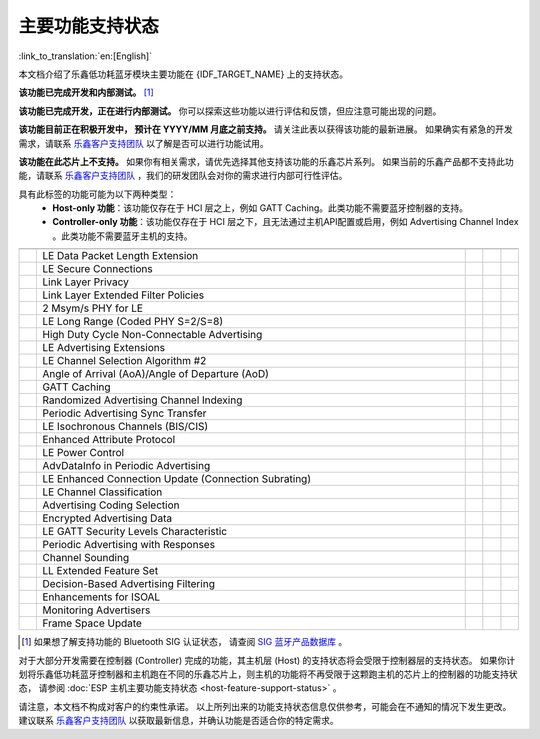 主要功能支持状态
================

:link_to_translation:`en:[English]`

本文档介绍了乐鑫低功耗蓝牙模块主要功能在 {IDF_TARGET_NAME} 上的支持状态。

|supported_def| **该功能已完成开发和内部测试。** [1]_

|experimental_def| **该功能已完成开发，正在进行内部测试。**
你可以探索这些功能以进行评估和反馈，但应注意可能出现的问题。

|developing_def| **该功能目前正在积极开发中， 预计在 YYYY/MM 月底之前支持。**
请关注此表以获得该功能的最新进展。
如果确实有紧急的开发需求，请联系 `乐鑫客户支持团队 <https://www.espressif.com/zh-hans/contact-us/sales-questions>`__ 以了解是否可以进行功能试用。

|unsupported_def| **该功能在此芯片上不支持。** 如果你有相关需求，请优先选择其他支持该功能的乐鑫芯片系列。
如果当前的乐鑫产品都不支持此功能，请联系 `乐鑫客户支持团队 <https://www.espressif.com/zh-hans/contact-us/sales-questions>`__ ，我们的研发团队会对你的需求进行内部可行性评估。

|NA_def| 具有此标签的功能可能为以下两种类型：
    - **Host-only 功能**：该功能仅存在于 HCI 层之上，例如 GATT Caching。此类功能不需要蓝牙控制器的支持。
    - **Controller-only 功能**：该功能仅存在于 HCI 层之下，且无法通过主机API配置或启用，例如 Advertising Channel Index 。此类功能不需要蓝牙主机的支持。

.. list-table::
    :width: 100%
    :widths: auto
    :header-rows: 1

    * - .. centered:: 核心协议
      - .. centered:: 主要功能
      - .. centered:: ESP 控制器
      - .. centered:: ESP-Bluedroid 主机
      - .. centered:: ESP-NimBLE 主机
    * - .. centered:: |4.2|
      - LE Data Packet Length Extension
      - |supported|
      - |supported|
      - |supported|
    * -
      - LE Secure Connections
      - |supported|
      - |supported|
      - |supported|
    * -
      - Link Layer Privacy
      - |supported|
      - |supported|
      - |supported|
    * -
      - Link Layer Extended Filter Policies
      - |supported|
      - |supported|
      - |supported|
    * - .. centered:: |5.0|
      - 2 Msym/s PHY for LE
      - .. only:: esp32

            |unsupported|
        .. only:: not esp32

            |supported|
      - .. only:: esp32

            |unsupported|
        .. only:: not esp32

            |supported|
      - .. only:: esp32

            |unsupported|
        .. only:: not esp32

            |supported|
    * -
      - LE Long Range (Coded PHY S=2/S=8)
      - .. only:: esp32

            |unsupported|
        .. only:: not esp32

            |supported|
      - .. only:: esp32

            |unsupported|
        .. only:: not esp32

            |supported|
      - .. only:: esp32

            |unsupported|
        .. only:: not esp32

            |supported|
    * -
      - High Duty Cycle Non-Connectable Advertising
      - .. only:: esp32

            |unsupported|
        .. only:: not esp32

            |supported|
      - .. only:: esp32

            |unsupported|
        .. only:: not esp32

            |supported|
      - .. only:: esp32

            |unsupported|
        .. only:: not esp32

            |supported|
    * -
      - LE Advertising Extensions
      - .. only:: esp32

            |unsupported|
        .. only:: not esp32

            |supported|
      - .. only:: esp32

            |unsupported|
        .. only:: not esp32

            |supported|
      - .. only:: esp32

            |unsupported|
        .. only:: not esp32

            |supported|
    * -
      - LE Channel Selection Algorithm #2
      - .. only:: esp32

            |unsupported|
        .. only:: not esp32

            |supported|
      - .. only:: esp32

            |unsupported|
        .. only:: not esp32

            |supported|
      - .. only:: esp32

            |unsupported|
        .. only:: not esp32

            |supported|
    * - .. centered:: |5.1|
      - Angle of Arrival (AoA)/Angle of Departure (AoD)
      - .. only:: esp32h2 or esp32c5 or esp32c61

            |experimental|
        .. only:: esp32 or esp32c3 or esp32s3 or esp32c6 or esp32c2

            |unsupported|
      - .. only:: esp32h2 or esp32c5 or esp32c61

            |experimental|
        .. only::  esp32 or esp32c3 or esp32s3 or esp32c6 or esp32c2

            |unsupported|
      - .. only:: esp32h2 or esp32c5 or esp32c61

            |experimental|
        .. only:: esp32 or esp32c3 or esp32s3 or esp32c6 or esp32c2

            |unsupported|
    * -
      - GATT Caching
      - |NA|
      - |experimental|
      - |developing202512|
    * -
      - Randomized Advertising Channel Indexing
      - |developing202603|
      - |NA|
      - |NA|
    * -
      - Periodic Advertising Sync Transfer
      - .. only:: esp32 or esp32c3 or esp32s3

            |unsupported|
        .. only:: esp32c6 or esp32h2 or esp32c2 or esp32c5 or esp32c61

            |supported|
      - .. only:: esp32 or esp32c3 or esp32s3

            |unsupported|
        .. only:: esp32c6 or esp32h2 or esp32c2 or esp32c5 or esp32c61

            |supported|
      - .. only:: esp32 or esp32c3 or esp32s3

            |unsupported|
        .. only:: esp32c6 or esp32h2 or esp32c2 or esp32c5 or esp32c61

            |supported|
    * - .. centered:: |5.2|
      - LE Isochronous Channels (BIS/CIS)
      - |unsupported|
      - |unsupported|
      - |unsupported|
    * -
      - Enhanced Attribute Protocol
      - |NA|
      - |unsupported|
      - |experimental|
    * -
      - LE Power Control
      - .. only:: esp32 or esp32c2

            |unsupported|
        .. only:: esp32c6 or esp32h2 or esp32c3 or esp32s3 or esp32c5 or esp32c61

            |experimental|
      - .. only:: esp32 or esp32c2

            |unsupported|
        .. only:: esp32c6 or esp32h2 or esp32c3 or esp32s3 or esp32c5 or esp32c61

            |experimental|
      - .. only:: esp32 or esp32c2

            |unsupported|
        .. only:: esp32c6 or esp32h2 or esp32c3 or esp32s3 or esp32c5 or esp32c61

            |experimental|
    * - .. centered:: |5.3|
      - AdvDataInfo in Periodic Advertising
      - .. only:: esp32 or esp32c3 or esp32s3

            |unsupported|
        .. only:: esp32c6 or esp32c2 or esp32h2 or esp32c5 or esp32c61

            |supported|
      - .. only:: esp32 or esp32c3 or esp32s3

            |unsupported|
        .. only:: esp32c6 or esp32c2 or esp32h2 or esp32c5 or esp32c61

           |supported|
      - .. only:: esp32 or esp32c3 or esp32s3

            |unsupported|
        .. only:: esp32c6 or esp32c2 or esp32h2 or esp32c5 or esp32c61

            |supported|
    * -
      - LE Enhanced Connection Update (Connection Subrating)
      - .. only:: esp32

            |unsupported|
        .. only:: esp32c3 or esp32s3 or esp32c6 or esp32c2 or esp32h2 or esp32c5 or esp32c61

            |experimental|
      - .. only:: esp32

            |unsupported|
        .. only:: esp32c3 or esp32s3 or esp32c6 or esp32c2 or esp32h2 or esp32c5 or esp32c61

            |experimental|
      - .. only:: esp32

            |unsupported|
        .. only:: esp32c3 or esp32s3 or esp32c6 or esp32c2 or esp32h2 or esp32c5 or esp32c61

            |experimental|
    * -
      - LE Channel Classification
      - .. only:: esp32 or esp32c3 or esp32s3 or esp32c2

            |unsupported|
        .. only:: esp32c6 or esp32h2 or esp32c5 or esp32c61

            |experimental|
      - .. only:: esp32 or esp32c3 or esp32s3 or esp32c2

            |unsupported|
        .. only:: esp32c6 or esp32h2 or esp32c5 or esp32c61

            |experimental|
      - .. only:: esp32 or esp32c3 or esp32s3 or esp32c2

            |unsupported|
        .. only:: esp32c6 or esp32h2 or esp32c5 or esp32c61

            |experimental|
    * - .. centered:: |5.4|
      - Advertising Coding Selection
      - .. only:: esp32

            |unsupported|
        .. only:: esp32c3 or esp32s3 or esp32c6 or esp32c2 or esp32h2 or esp32c5 or esp32c61

            |experimental|
      - .. only:: esp32

            |unsupported|
        .. only:: esp32c3 or esp32s3 or esp32c6 or esp32c2 or esp32h2 or esp32c5 or esp32c61

            |experimental|
      - .. only:: esp32

            |unsupported|
        .. only:: esp32c3 or esp32s3 or esp32c6 or esp32c2 or esp32h2 or esp32c5 or esp32c61

            |experimental|
    * -
      - Encrypted Advertising Data
      - |NA|
      - |developing202512|
      - |experimental|
    * -
      - LE GATT Security Levels Characteristic
      - |NA|
      - |unsupported|
      - |experimental|
    * -
      - Periodic Advertising with Responses
      - .. only:: esp32 or esp32c3 or esp32s3

            |unsupported|
        .. only:: esp32c6 or esp32c2 or esp32h2 or esp32c5 or esp32c61

            |experimental|
      - .. only:: esp32 or esp32c3 or esp32s3

            |unsupported|
        .. only:: esp32c6 or esp32c2 or esp32h2 or esp32c5 or esp32c61

            |experimental|
      - .. only:: esp32 or esp32c3 or esp32s3

            |unsupported|
        .. only:: esp32c6 or esp32c2 or esp32h2 or esp32c5 or esp32c61

            |experimental|
    * - .. centered:: |6.0|
      - Channel Sounding
      - |unsupported|
      - |unsupported|
      - |unsupported|
    * -
      - LL Extended Feature Set
      - .. only:: esp32 or esp32c3 or esp32s3

            |unsupported|
        .. only:: esp32c6 or esp32c2 or esp32h2 or esp32c5 or esp32c61

            |developing202606|
      - .. only:: esp32 or esp32c3 or esp32s3

            |unsupported|
        .. only:: esp32c6 or esp32c2 or esp32h2 or esp32c5 or esp32c61

            |developing202606|
      - .. only:: esp32 or esp32c3 or esp32s3

            |unsupported|
        .. only:: esp32c6 or esp32c2 or esp32h2 or esp32c5 or esp32c61

            |developing202606|
    * -
      - Decision-Based Advertising Filtering
      - |unsupported|
      - |unsupported|
      - |unsupported|
    * -
      - Enhancements for ISOAL
      - |unsupported|
      - |unsupported|
      - |unsupported|
    * -
      - Monitoring Advertisers
      - .. only:: esp32 or esp32c3 or esp32s3

            |unsupported|
        .. only:: esp32c6 or esp32c2 or esp32h2 or esp32c5 or esp32c61

            |developing202606|
      - .. only:: esp32 or esp32c3 or esp32s3

            |unsupported|
        .. only:: esp32c6 or esp32c2 or esp32h2 or esp32c5 or esp32c61

            |developing202606|
      - .. only:: esp32 or esp32c3 or esp32s3

            |unsupported|
        .. only:: esp32c6 or esp32c2 or esp32h2 or esp32c5 or esp32c61

            |developing202606|
    * -
      - Frame Space Update
      - |unsupported|
      - |unsupported|
      - |unsupported|

.. [1]
   如果想了解支持功能的 Bluetooth SIG 认证状态，
   请查阅 `SIG 蓝牙产品数据库 <https://qualification.bluetooth.com/Listings/Search>`__ 。

对于大部分开发需要在控制器 (Controller) 完成的功能，其主机层 (Host) 的支持状态将会受限于控制器层的支持状态。
如果你计划将乐鑫低功耗蓝牙控制器和主机跑在不同的乐鑫芯片上，则主机的功能将不再受限于这颗跑主机的芯片上的控制器的功能支持状态，
请参阅 :doc:`ESP 主机主要功能支持状态 <host-feature-support-status>` 。

请注意，本文档不构成对客户的约束性承诺。
以上所列出来的功能支持状态信息仅供参考，可能会在不通知的情况下发生更改。
建议联系 `乐鑫客户支持团队 <https://www.espressif.com/zh-hans/contact-us/sales-questions>`__ 以获取最新信息，并确认功能是否适合你的特定需求。


.. |supported| image:: ../../../_static/ble/feature_status/supported.svg
   :class: align-center
   :width: 65px
.. |developing202512| image:: ../../../_static/ble/feature_status/developing202512.svg
   :class: align-center
   :width: 120px
.. |developing202603| image:: ../../../_static/ble/feature_status/developing202603.svg
   :class: align-center
   :width: 125px
.. |developing202606| image:: ../../../_static/ble/feature_status/developing202606.svg
   :class: align-center
   :width: 125px
.. |unsupported| image:: ../../../_static/ble/feature_status/unsupported.svg
   :class: align-center
   :width: 75px
.. |experimental| image:: ../../../_static/ble/feature_status/experimental.svg
   :class: align-center
   :width: 75px
.. |NA| image:: ../../../_static/ble/feature_status/NA.svg
   :class: align-center
   :width: 25px
.. |supported_def| image:: ../../../_static/ble/feature_status/supported.svg
.. |developing_def| image:: ../../../_static/ble/feature_status/developingYYYYMM.svg
.. |unsupported_def| image:: ../../../_static/ble/feature_status/unsupported.svg
.. |experimental_def| image:: ../../../_static/ble/feature_status/experimental.svg
.. |NA_def| image:: ../../../_static/ble/feature_status/NA.svg
.. |4.2| replace:: `4.2 <https://www.bluetooth.com/specifications/specs/core-specification-4-2/>`__
.. |5.0| replace:: `5.0 <https://www.bluetooth.com/specifications/specs/core-specification-5-0/>`__
.. |5.1| replace:: `5.1 <https://www.bluetooth.com/specifications/specs/core-specification-5-1/>`__
.. |5.2| replace:: `5.2 <https://www.bluetooth.com/specifications/specs/core-specification-5-2/>`__
.. |5.3| replace:: `5.3 <https://www.bluetooth.com/specifications/specs/core-specification-5-3/>`__
.. |5.4| replace:: `5.4 <https://www.bluetooth.com/specifications/specs/core-specification-5-4/>`__
.. |6.0| replace:: `6.0 <https://www.bluetooth.com/specifications/specs/core-specification-6-0/>`__
